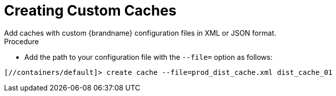 = Creating Custom Caches
Add caches with custom {brandname} configuration files in XML or JSON format.

.Procedure
* Add the path to your configuration file with the `--file=` option as follows:

[source,options="nowrap",subs=attributes+]
----
[//containers/default]> create cache --file=prod_dist_cache.xml dist_cache_01
----
